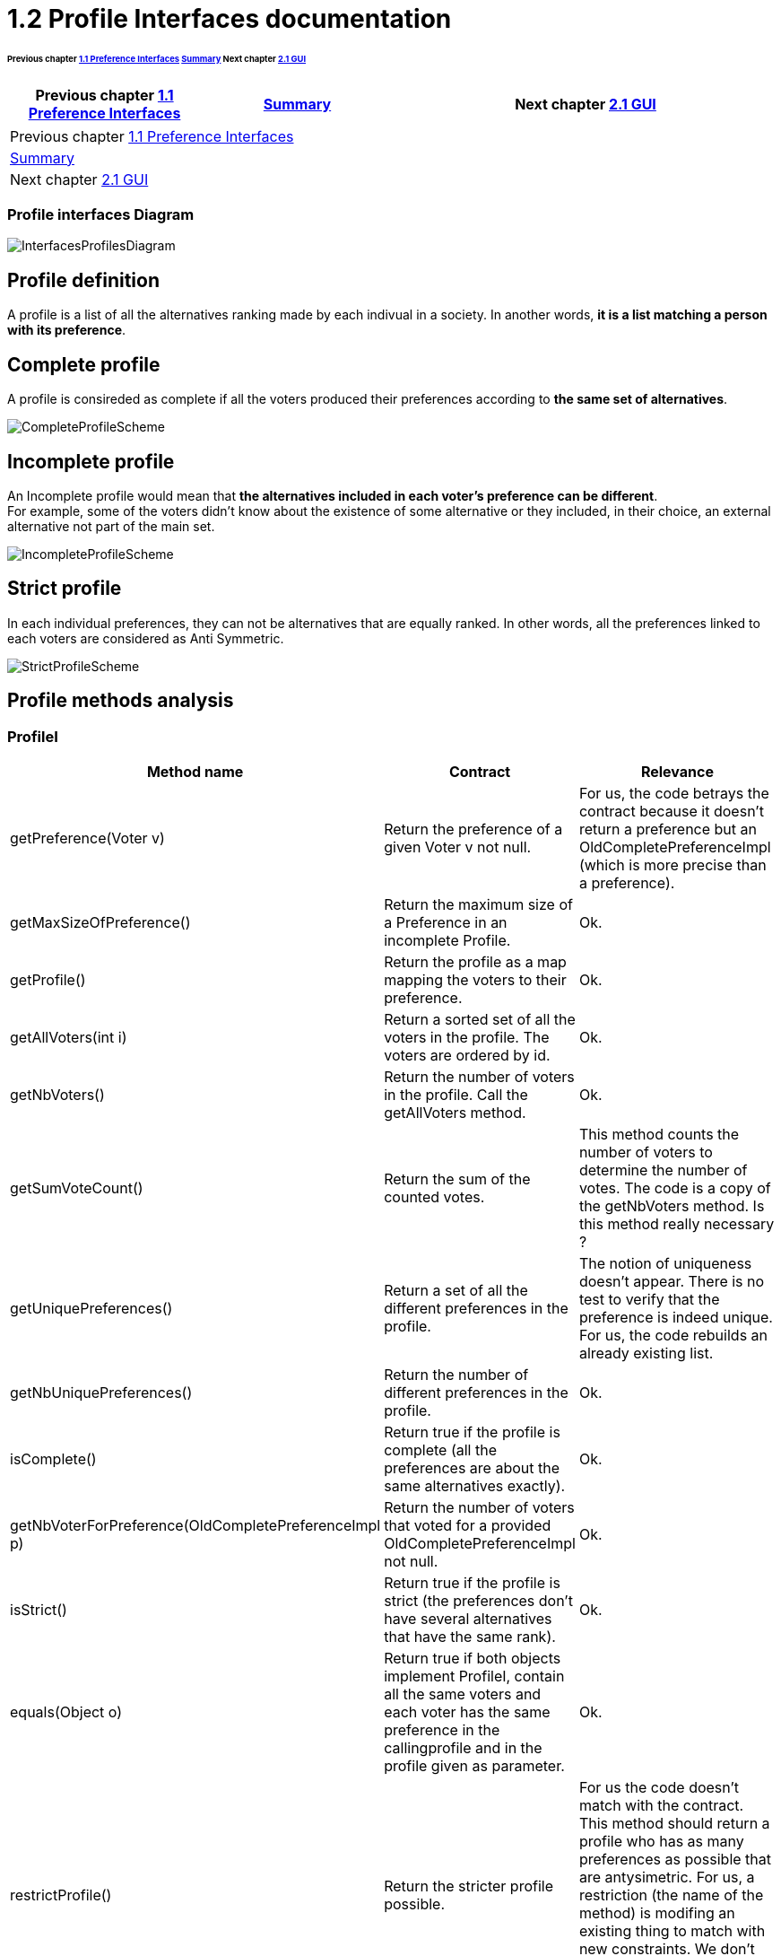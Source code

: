 = 1.2 Profile Interfaces documentation

====== Previous chapter link:./preferenceInterfaces.adoc[1.1 Preference Interfaces] link:../README.adoc[Summary] Next chapter link:./preferenceInterfaces.adoc[2.1 GUI]

[cols="1,1,2", options="header"] 
|===
|Previous chapter link:./preferenceInterfaces.adoc[1.1 Preference Interfaces]
|link:../README.adoc[Summary]
|Next chapter link:./preferenceInterfaces.adoc[2.1 GUI]
|===

|===
|Previous chapter link:./preferenceInterfaces.adoc[1.1 Preference Interfaces]
|link:../README.adoc[Summary]
|Next chapter link:./preferenceInterfaces.adoc[2.1 GUI]
|===

=== Profile interfaces Diagram

image:../assets/InterfacesProfilesDiagram.png[InterfacesProfilesDiagram]


== Profile definition +
A profile is a list of all the alternatives ranking made by each indivual in a society. In another words, *it is a list matching a person with its preference*. 

== Complete profile +
A profile is consireded as complete if all the voters produced their preferences according to *the same set of alternatives*. 

image:../assets/CompleteProfileScheme.PNG[CompleteProfileScheme]

== Incomplete profile +
An Incomplete profile would mean that *the alternatives included in each voter's preference can be different*. +
For example, some of the voters didn't know about the existence of some alternative or they included, in their choice, an external alternative not part of the main set. 

image:../assets/IncompleteProfileScheme.PNG[IncompleteProfileScheme]

== Strict profile + 
In each individual preferences, they can not be alternatives that are equally ranked. In other words, all the preferences linked to each voters are considered as Anti Symmetric.

image:../assets/StrictProfileScheme.PNG[align="center"]

== Profile methods analysis +

=== *ProfileI*

[cols="1,1,2", options="header"] 
|===
|Method name
|Contract
|Relevance

|getPreference(Voter v)
| Return the preference of a given Voter v not null. 
| For us, the code betrays the contract because it doesn't return a preference but an OldCompletePreferenceImpl (which is more precise than a preference).

|getMaxSizeOfPreference()
| Return the maximum size of a Preference in an incomplete Profile.
| Ok.

|getProfile()
| Return the profile as a map mapping the voters to their preference.
| Ok.

|getAllVoters(int i)
| Return a sorted set of all the voters in the profile. The voters are ordered by id.
| Ok.

|getNbVoters()
| Return the number of voters in the profile. Call the getAllVoters method.
| Ok.

|getSumVoteCount()
| Return the sum of the counted votes. 
| This method counts the number of voters to determine the number of votes. The code is a copy of the getNbVoters method. Is this method really necessary ?

|getUniquePreferences()
| Return a set of all the different preferences in the profile.
| The notion of uniqueness doesn't appear. There is no test to verify that the preference is indeed unique. For us, the code rebuilds an already existing list.

|getNbUniquePreferences()
| Return the number of different preferences in the profile. 
| Ok. 

|isComplete()
| Return true if the profile is complete (all the preferences are about the same alternatives exactly).
| Ok.

|getNbVoterForPreference(OldCompletePreferenceImpl p)
| Return the number of voters that voted for a provided OldCompletePreferenceImpl not null.
| Ok.

|isStrict()
| Return true if the profile is strict (the preferences don't have several alternatives that have the same rank).
| Ok.


|equals(Object o)
| Return true if both objects implement ProfileI, contain all the same voters and each voter has the same preference in the callingprofile and in the profile given as parameter.
| Ok.

|restrictProfile()
| Return the stricter profile possible.
| For us the code doesn't match with the contract. This method should return a profile who has as many preferences as possible that are antysimetric. For us, a restriction (the name of the method) is modifing an existing thing to match with new constraints. We don't see the notion of modification in the code but only the notion of creation.

|getNbAlternatives()
| Return the number of alternatives in the profile.
| Ok.

|getAlternatives()
| Return a set of all the alternatives in the profile.
| Ok.

|getFormat()
| Return the format of the Profile when restricted.
| It might be a good idea to modify the returns because "toi", "soi", "toc", "soc" are not very clear terms.
|===

=== *Profile*

[cols="1,1,2", options="header"] 
|===
|Method name
|Contract
|Relevance

|isComplete()
| Return that the profile is complete.
| Ok.
|===

=== *StrictProfileI*

[cols="1,1,2", options="header"] 
|===
|Method name
|Contract
|Relevance

|getPreference(Voter v) 

| Return the AntiSymmetric preference of a provided voter.
|Again the contract is not clear. It says return an AntiSymmetric preference but the return type is OldLinearPreferenceImpl which is more precise than just AntiSymmetric.

|isStrict() 
| Return that the profile is strict.
|Ok. 

|getIthAlternativesAsStrings(int i)
| Return a list of all the alternatives (as string) at a certain position in all the voters preferences. (example : the third alternative of every voters preference). +
An empty string in the list means that the voter doesn't have an alternative at this position in his preference.
| Ok. 

|getIthAlternativesOfUniquePrefAsString(int i)
| Return a list of all the alternatives (as string) at a certain position in all the unique preferences. An empty string in the list means that the voter doesn't have an alternative at this position in his unique preference.
| Ok. 


|writeToSOI(OutputStream output)
| Contract not defined.
| The contract is not specified and needs to be defined. 
We assume that the aim of the method is to compute a profile report in the SOI format (again SOI term not defined) at a given destination. +
Thus the name "destination" would be more approriate for the parameter.
|===




=== *StrictProfile*

[cols="1,1,2", options="header"] 
|===
|Method name
|Contract
|Relevance

|getIthAlternatives(int i)
| Return a list of all the alternatives at a certain position in all the voters preferences. 
| Why would StrictProfileI declare the same function having just the returned alternatives type changed as string. +
Factorisation might be possible.

|getIthAlternativesOfUniquePreferences(int i)
| Return a list of all the alternatives at a certain position in all the voters unique preferences. 
| Again StrictProfileI has a very similar method with only the return type changed. +
Factorisation might be possible.


| writeToSOC(OutputStream output)
| Writes the strict and complete profile into a new file with the SOC format.
| SOC format needs to be defined in order to be sure that the computed report is indeed in this format. +
Again, for us, the name "destination" would be more approriate for the parameter.


|===






